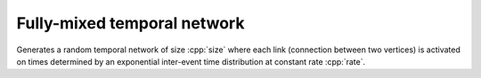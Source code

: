 Fully-mixed temporal network
============================

.. tab-set::

  .. tab-item:: Python
    :sync: python

    .. py:function:: random_fully_mixed_temporal_network[vert_type](\
          size: int, rate: float, max_t: float, random_state) \
       -> undirected_temporal_network[vert_type, double]

  .. tab-item:: C++
    :sync: cpp

    .. cpp:function:: template <\
          integer_vertex VertT, \
          std::uniform_random_bit_generator Gen> \
       undirected_temporal_network<VertT, double> \
       random_fully_mixed_temporal_network(\
          VertT size, double rate, double max_t, Gen& generator)

Generates a random temporal network of size :cpp:`size` where each link
(connection between two vertices) is activated on times determined by an
exponential inter-event time distribution at constant rate :cpp:`rate`.
